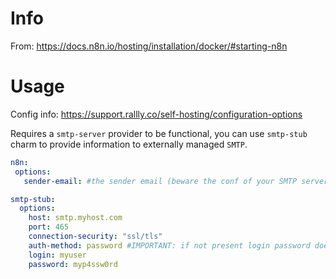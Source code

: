 # -*- ispell-local-dictionary: "english" -*-

* Info 

From: https://docs.n8n.io/hosting/installation/docker/#starting-n8n


* Usage

Config info: https://support.rallly.co/self-hosting/configuration-options

Requires a =smtp-server= provider to be functional, you can use
=smtp-stub= charm to provide information to externally managed =SMTP=.

#+begin_src yaml
n8n:
 options:
   sender-email: #the sender email (beware the conf of your SMTP server)

smtp-stub:
  options:
    host: smtp.myhost.com
    port: 465
    connection-security: "ssl/tls"
    auth-method: password #IMPORTANT: if not present login password doesn’t work
    login: myuser
    password: myp4ssw0rd
#+end_src



